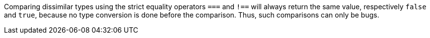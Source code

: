 Comparing dissimilar types using the strict equality operators ``===`` and ``!==`` will always return the same value, respectively ``false`` and ``true``, because no type conversion is done before the comparison. Thus, such comparisons can only be bugs.
